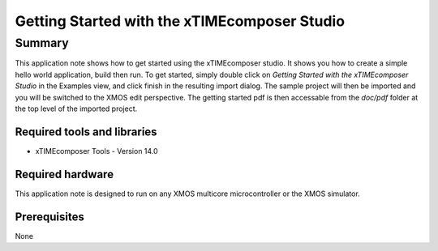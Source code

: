 Getting Started with the xTIMEcomposer Studio
=============================================

.. version:: 1.0.0

Summary
-------

This application note shows how to get started using the xTIMEcomposer studio.
It shows you how to create a simple hello world application, build then run.
To get started, simply double click on *Getting Started with the
xTIMEcomposer Studio* in the Examples view, and click finish in the resulting
import dialog. The sample project will then be imported and you will be 
switched to the XMOS edit perspective. The getting started pdf is then accessable
from the *doc/pdf* folder at the top level of the imported project.

Required tools and libraries
............................

* xTIMEcomposer Tools - Version 14.0 

Required hardware
.................

This application note is designed to run on any XMOS multicore microcontroller
or the XMOS simulator.

Prerequisites
.............

None
